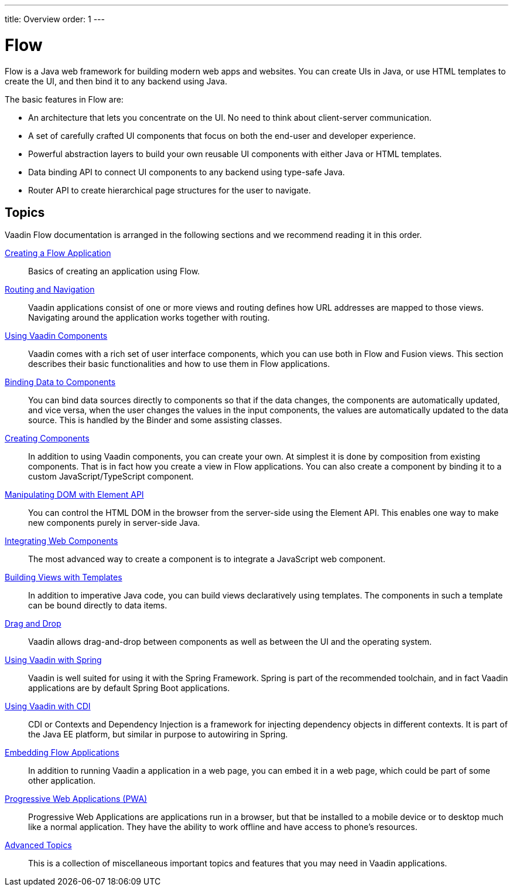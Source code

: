 ---
title: Overview
order: 1
---

= Flow

Flow is a Java web framework for building modern web apps and websites.
You can create UIs in Java, or use HTML templates to create the UI, and then bind it to any backend using Java.

The basic features in Flow are:

* An architecture that lets you concentrate on the UI.
No need to think about client-server communication.

* A set of carefully crafted UI components that focus on both the end-user and developer experience.

* Powerful abstraction layers to build your own reusable UI components with either Java or HTML templates.

* Data binding API to connect UI components to any backend using type-safe Java.

* Router API to create hierarchical page structures for the user to navigate.

== Topics

Vaadin Flow documentation is arranged in the following sections and we recommend reading it in this order.

<<application/application-overview#, Creating a Flow Application>>::
Basics of creating an application using Flow.

<<routing/routing-overview#, Routing and Navigation>>::
Vaadin applications consist of one or more views and routing defines how URL addresses are mapped to those views.
Navigating around the application works together with routing.

<<components/components-overview#, Using Vaadin Components>>::
Vaadin comes with a rich set of user interface components, which you can use both in Flow and Fusion views.
This section describes their basic functionalities and how to use them in Flow applications.

<<binding-data/tutorial-flow-components-binder#, Binding Data to Components>>::
You can bind data sources directly to components so that if the data changes, the components are automatically updated, and vice versa, when the user changes the values in the input components, the values are automatically updated to the data source.
This is handled by the [classname]#Binder# and some assisting classes.

// TODO REORGANIZE
// == Importing JavaScript
// * <<importing-dependencies/tutorial-importing#,Importing JavaScript>>

<<creating-components/creating-components-overview#, Creating Components>>::
In addition to using Vaadin components, you can create your own.
At simplest it is done by composition from existing components.
That is in fact how you create a view in Flow applications.
You can also create a component by binding it to a custom JavaScript/TypeScript component.

<<element-api/tutorial-properties-attributes#, Manipulating DOM with Element API>>::
You can control the HTML DOM in the browser from the server-side using the Element API.
This enables one way to make new components purely in server-side Java.

<<web-components/integrating-a-web-component#, Integrating Web Components>>::
The most advanced way to create a component is to integrate a JavaScript web component.

<<templates/tutorial-template-intro#, Building Views with Templates>>::
In addition to imperative Java code, you can build views declaratively using templates.
The components in such a template can be bound directly to data items.

<<dnd/generic-dnd#, Drag and Drop>>::
Vaadin allows drag-and-drop between components as well as between the UI and the operating system.

<<spring/tutorial-spring-basic#, Using Vaadin with Spring>>::
Vaadin is well suited for using it with the Spring Framework.
Spring is part of the recommended toolchain, and in fact Vaadin applications are by default Spring Boot applications.

<<cdi/tutorial-cdi-basic#, Using Vaadin with CDI>>::
CDI or Contexts and Dependency Injection is a framework for injecting dependency objects in different contexts.
It is part of the Java EE platform, but similar in purpose to autowiring in Spring.

////
TODO Is this removed?
<<portlet-support/portlet-01-overview#, Vaadin Portlet Support>>::
Vaadin applications can run as portal portlets in addition to servlets in a servlet container or standalone Spring-Boot applications.
////

<<embedding/tutorial-webcomponent-intro#, Embedding Flow Applications>>::
In addition to running Vaadin a application in a web page, you can embed it in a web page, which could be part of some other application.

<<pwa/tutorial-pwa-introduction#, Progressive Web Applications (PWA)>>::
Progressive Web Applications are applications run in a browser, but that be installed to a mobile device or to desktop much like a normal application.
They have the ability to work offline and have access to phone's resources.

<<advanced/tutorial-application-lifecycle#, Advanced Topics>>::
This is a collection of miscellaneous important topics and features that you may need in Vaadin applications.
